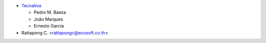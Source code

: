 * `Tecnativa <https://www.tecnativa.com>`_

  * Pedro M. Baeza
  * João Marques
  * Ernesto García
* Rattapong C. <rattapongc@ecosoft.co.th>
